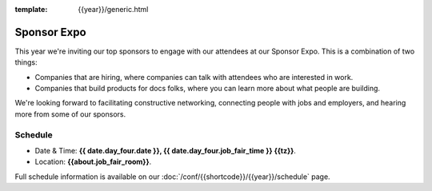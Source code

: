 :template: {{year}}/generic.html

Sponsor Expo
============

This year we're inviting our top sponsors to engage with our attendees at our Sponsor Expo.
This is a combination of two things:

* Companies that are hiring, where companies can talk with attendees who are interested in work.
* Companies that build products for docs folks, where you can learn more about what people are building.

We're looking forward to facilitating constructive networking, connecting people with jobs and employers, and hearing more from some of our sponsors. 

Schedule
--------

- Date & Time: **{{ date.day_four.date }}, {{ date.day_four.job_fair_time }} {{tz}}**.
- Location: **{{about.job_fair_room}}**.

Full schedule information is available on our :doc:`/conf/{{shortcode}}/{{year}}/schedule`  page.
